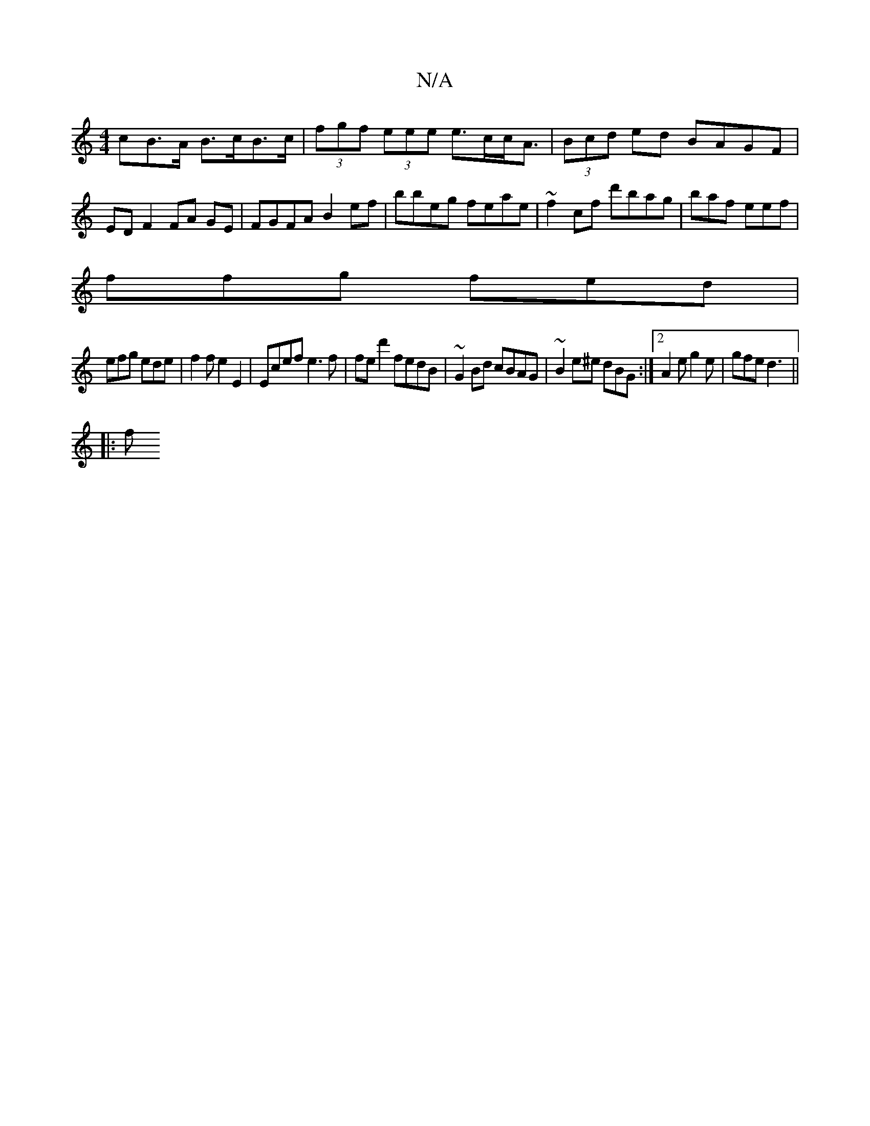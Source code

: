 X:1
T:N/A
M:4/4
R:N/A
K:Cmajor
>cB>A B>cB>c | (3fgf (3eee e>cc<A | (3Bcd ed BAGF | ED F2 FA GE|FGFA B2ef|bbeg feae|~f2cf d'bag|baf eef|
ffg fed|
efg ede|f2 f e2 E2|Ecef e3f|fed'2fedB|~G2Bd cBAG|~B2e^e dBG:|2 A2e g2e| gfe d3 ||
|: f